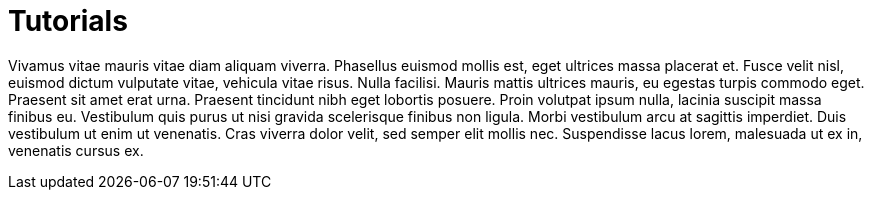= Tutorials

Vivamus vitae mauris vitae diam aliquam viverra. Phasellus euismod mollis est, eget ultrices massa placerat et. Fusce velit nisl, euismod dictum vulputate vitae, vehicula vitae risus. Nulla facilisi. Mauris mattis ultrices mauris, eu egestas turpis commodo eget. Praesent sit amet erat urna. Praesent tincidunt nibh eget lobortis posuere. Proin volutpat ipsum nulla, lacinia suscipit massa finibus eu. Vestibulum quis purus ut nisi gravida scelerisque finibus non ligula. Morbi vestibulum arcu at sagittis imperdiet. Duis vestibulum ut enim ut venenatis. Cras viverra dolor velit, sed semper elit mollis nec. Suspendisse lacus lorem, malesuada ut ex in, venenatis cursus ex.
